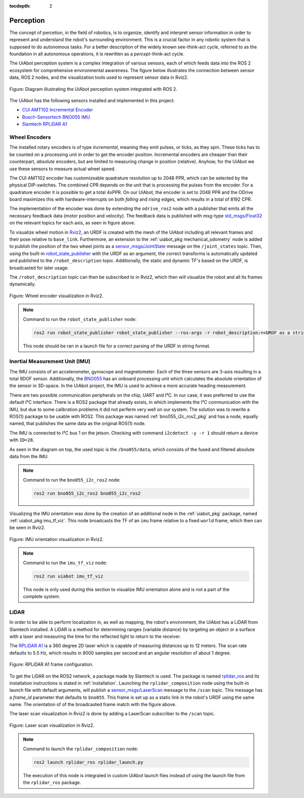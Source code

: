:tocdepth: 2

.. _perception:

Perception
==========
The concept of percetion, in the field of robotics, is to organize, identify and interpret sensor information 
in order to represent and understand the robot's surrounding environment. This is a crucial factor in any robotic
system that is supposed to do autonomous tasks. For a better description of the widely known see-think-act cycle, referred to as the foundation
in all autonomous operations, it is rewritten as a *percept*-think-act cycle.

The UiAbot perception system is a complex integration of
various sensors, each of which feeds data into the ROS 2
ecosystem for comprehensive environmental awareness. The figure below
illustrates the connection between sensor data, ROS 2 nodes,
and the visualization tools used to represent sensor data in
Rviz2.

.. _perception perception_diagram:

.. figure:: fig/perception.svg
    :width: 500
    :align: center

    Figure: Diagram illustrating the UiAbot perception system integrated with ROS 2.

The UiAbot has the following sensors installed and implemented in this project:

- `CUI AMT102 Incremental Encoder <https://www.cuidevices.com/product/resource/amt10.pdf/>`_
- `Bosch-Sensortech BNO055 IMU <https://www.bosch-sensortec.com/products/smart-sensors/bno055//>`_
- `Slamtech RPLiDAR A1 <https://www.slamtec.com/en/Lidar/A1/>`_


Wheel Encoders
--------------
The installed rotary encoders is of type *incremental*, meaning they emit pulses, or ticks, as they spin. These ticks has to be counted on a processing unit 
in order to get the encoder position. Incremental encoders are cheaper than their counterpart, *absolute* encoders, but are limited to measuring change in 
position (relative). Anyhow, for the UiAbot we use these sensors to measure actual wheel speed.

The CUI AMT102 encoder has customizeable quadrature resolution up to 2048 PPR, which can be selected by the physical DIP-switches. The
combined CPR depends on the unit that is processing the pulses from the encoder. For a quadrature encoder it is possible to get a total
4xPPR. On our UiAbot, the encoder is set to 2048 PPR and the ODrive board maximizes this with hardware-interrupts on both *falling* and *rising*
edges, which results in a total of 8192 CPR.

The implementation of the encoder was done by extending the ``odrive_ros2`` node with a publisher that emits all the necessary feedback
data (motor position and velocity). The feedback data is published with msg-type `std_msgs/Float32 <http://docs.ros.org/en/noetic/api/std_msgs/html/msg/Float32.html>`_
on the relevant topics for each axis, as seen in figure above.

To visualize wheel motion in `Rviz2 <https://github.com/ros2/rviz>`_, an URDF is created with the mesh of the UiAbot including all relevant
frames and their pose relative to ``base_link``. Furthermore, an extension to the :ref:`uiabot_pkg mechanical_odometry`
node is added to publish the position of the two wheel joints as a `sensor_msgs/JointState <http://docs.ros.org/en/noetic/api/sensor_msgs/html/msg/JointState.html>`_ message 
on the ``/joint_states`` topic. Then, using the built-in `robot_state_publisher <https://github.com/ros/robot_state_publisher/tree/humble>`_ with the URDF as an 
argument, the correct transforms is automatically updated and published to the ``/robot_description`` topic. Additionally, the static and dynamic TF's based on the URDF, 
is broadcasted for later usage.

The ``/robot_description`` topic can then be subscribed to in Rviz2, which then will visualize the robot and all its frames dynamically.

.. figure:: res/wheel_tf.gif
  :align: center
  :width: 400

  Figure: Wheel encoder visualization in Rviz2.


.. note::
    Command to run the ``robot_state_publisher`` node: 

    .. code-block:: bash

        ros2 run robot_state_publisher robot_state_publisher --ros-args -r robot_description:=<URDF as a string>
    
    This node should be ran in a launch file for a correct parsing of the URDF in string format.
        

Inertial Measurement Unit (IMU)
-------------------------------
The IMU consists of an accelerometer, gyroscope and magnetometer. Each of the three sensors are 3-axis resulting in a total 9DOF sensor. Additionally, the
`BNO055 <https://www.bosch-sensortec.com/products/smart-sensors/bno055//>`_ has an onboard processing unit which calculates the absolute orientation of the
sensor in 3D-space. In the UiAbot project, the IMU is used to achieve a more accurate heading measurement.

There are two possible communication peripherals on the chip, UART and I²C.
In our case, it was preferred to use the default I²C interface. There is a ROS2 package that already exists, in which implements the I²C communication
with the IMU, but due to some calibration problems it did not perferm very well on our system. The solution was to rewrite a ROS(1) package to be usable with ROS2.
This package was named :ref:`bno055_i2c_ros2_pkg` and has a node, equally named, that publishes the same data as the original ROS(1) node.

The IMU is connected to I²C bus 1 on the jetson. Checking with command ``i2cdetect -y -r 1`` should return a device with ``ID=28``.

As seen in the diagram on top, the used topic is the ``/bno055/data``, which consists of the fused and filtered absolute data from the IMU.

.. note::
    Command to run the ``bno055_i2c_ros2`` node: 

    .. code-block:: bash

        ros2 run bno055_i2c_ros2 bno055_i2c_ros2

Visualizing the IMU orientation was done by the creation of an additional node in the :ref:`uiabot_pkg` package, named :ref:`uiabot_pkg imu_tf_viz`. This node broadcasts
the TF of an ``imu`` frame relative to a fixed ``world`` frame, which then can be seen in Rviz2.

.. figure:: res/imu_tf.gif
  :align: center
  :width: 500

  Figure: IMU orientation visualization in Rviz2.

.. note::
    Command to run the ``imu_tf_viz`` node: 

    .. code-block:: bash

        ros2 run uiabot imu_tf_viz

    This node is only used during this section to visualize IMU orientation alone and is not a part of the complete system.

LiDAR
-----
In order to be able to perform localization in, as well as mapping, the robot's environment, the UiAbot has a LiDAR from Slamtech installed. A LiDAR is a method 
for determining ranges (variable distance) by targeting an object or a surface with a laser and measuring the time for the reflected light to return to the receiver.

The `RPLiDAR A1 <https://www.slamtec.com/en/Lidar/A1/>`_ is a 360 degree 2D laser which is capable of measuring distances up to 12 meters. The scan rate defaults to
5.5 Hz, which results in 8000 samples per second and an angular resolution of about 1 degree.

.. figure:: fig/rplidar_A1.png
  :align: center

  Figure: RPLiDAR A1 frame configuration.

To get the LiDAR on the ROS2 network, a package made by Slamtech is used. The package is named `rplidar_ros <https://github.com/Slamtec/rplidar_ros/tree/ros2>`_ and 
its installation instructions is stated in :ref:`installation`. Launching the ``rplidar_composition`` node using the built-in launch file with default arguments, 
will publish a `sensor_msgs/LaserScan <http://docs.ros.org/en/melodic/api/sensor_msgs/html/msg/LaserScan.html>`_ message to the ``/scan`` topic. This message has a 
*frame_id* parameter that defaults to ``bno055``. This frame is set up as a static link in the robot's URDF using the same name. The orientation of of the 
broadcasted frame match with the figure above.

The laser scan visualization in Rviz2 is done by adding a LaserScan subscriber to the ``/scan`` topic.

.. figure:: res/laser_scan.gif
  :align: center
  :width: 500

  Figure: Laser scan visualization in Rviz2.

.. note::
    Command to launch the ``rplidar_composition`` node: 

    .. code-block:: bash

        ros2 launch rplidar_ros rplidar_launch.py
    
    The execution of this node is integrated in custom UiAbot launch files instead of using the launch file from the ``rplidar_ros`` package.
